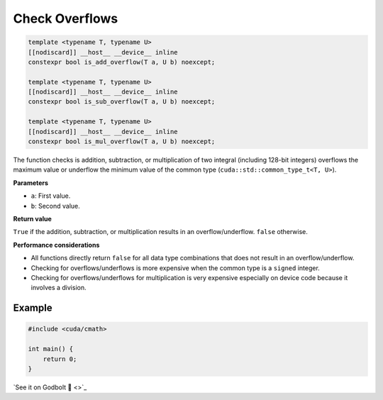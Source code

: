 .. _libcudacxx-extended-api-math-check-overflow:

Check Overflows
===============

.. code:: cuda

   template <typename T, typename U>
   [[nodiscard]] __host__ __device__ inline
   constexpr bool is_add_overflow(T a, U b) noexcept;

   template <typename T, typename U>
   [[nodiscard]] __host__ __device__ inline
   constexpr bool is_sub_overflow(T a, U b) noexcept;

   template <typename T, typename U>
   [[nodiscard]] __host__ __device__ inline
   constexpr bool is_mul_overflow(T a, U b) noexcept;

The function checks is addition, subtraction, or multiplication of two integral (including 128-bit integers) overflows the maximum value or underflow the minimum value of the common type (``cuda::std::common_type_t<T, U>``).

**Parameters**

- ``a``: First value.
- ``b``: Second value.

**Return value**

``True`` if the addition, subtraction, or multiplication results in an overflow/underflow. ``false`` otherwise.

**Performance considerations**

- All functions directly return ``false`` for all data type combinations that does not result in an overflow/underflow.
- Checking for overflows/underflows is more expensive when the common type is a ``signed`` integer.
- Checking for overflows/underflows for multiplication is very expensive especially on device code because it involves a division.

Example
-------

.. code:: cuda

    #include <cuda/cmath>

    int main() {
        return 0;
    }

`See it on Godbolt 🔗 <>`_

